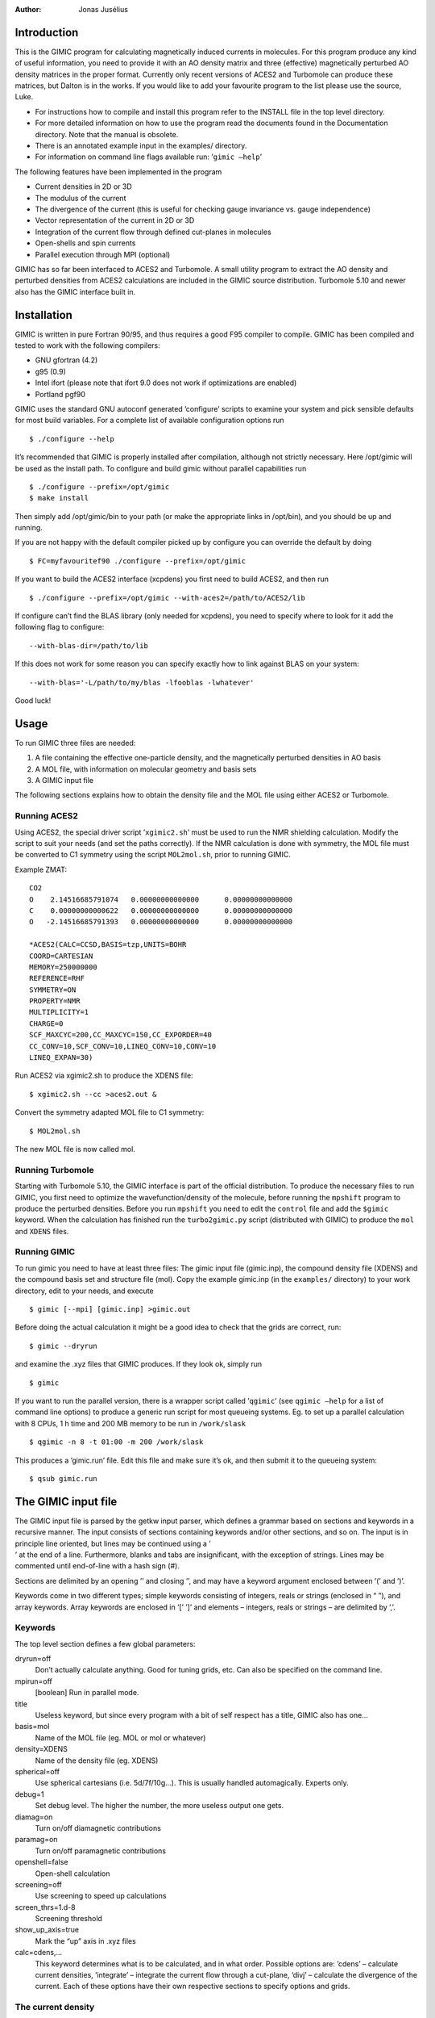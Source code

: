 
:Author: Jonas Jusélius

.. role:: math(raw)
   :format: html latex
..

Introduction
============

This is the GIMIC program for calculating magnetically induced currents
in molecules. For this program produce any kind of useful information,
you need to provide it with an AO density matrix and three (effective)
magnetically perturbed AO density matrices in the proper format.
Currently only recent versions of ACES2 and Turbomole can produce these
matrices, but Dalton is in the works. If you would like to add your
favourite program to the list please use the source, Luke.

-  For instructions how to compile and install this program refer to the
   INSTALL file in the top level directory.

-  For more detailed information on how to use the program read the
   documents found in the Documentation directory. Note that the manual
   is obsolete.

-  There is an annotated example input in the examples/ directory.

-  For information on command line flags available run:
   ’\ ``gimic –help``\ ’

The following features have been implemented in the program

-  Current densities in 2D or 3D

-  The modulus of the current

-  The divergence of the current (this is useful for checking gauge
   invariance vs. gauge independence)

-  Vector representation of the current in 2D or 3D

-  Integration of the current flow through defined cut-planes in
   molecules

-  Open-shells and spin currents

-  Parallel execution through MPI (optional)

GIMIC has so far been interfaced to ACES2 and Turbomole. A small utility
program to extract the AO density and perturbed densities from ACES2
calculations are included in the GIMIC source distribution. Turbomole
5.10 and newer also has the GIMIC interface built in.

Installation
============

GIMIC is written in pure Fortran 90/95, and thus requires a good F95
compiler to compile. GIMIC has been compiled and tested to work with the
following compilers:

-  GNU gfortran (4.2)

-  g95 (0.9)

-  Intel ifort (please note that ifort 9.0 does not work if
   optimizations are enabled)

-  Portland pgf90

GIMIC uses the standard GNU autoconf generated ’configure’ scripts to
examine your system and pick sensible defaults for most build variables.
For a complete list of available configuration options run

::

    $ ./configure --help

It’s recommended that GIMIC is properly installed after compilation,
although not strictly necessary. Here /opt/gimic will be used as the
install path. To configure and build gimic without parallel capabilities
run

::

    $ ./configure --prefix=/opt/gimic
    $ make install

Then simply add /opt/gimic/bin to your path (or make the appropriate
links in /opt/bin), and you should be up and running.

If you are not happy with the default compiler picked up by configure
you can override the default by doing

::

    $ FC=myfavouritef90 ./configure --prefix=/opt/gimic

If you want to build the ACES2 interface (xcpdens) you first need to
build ACES2, and then run

::

    $ ./configure --prefix=/opt/gimic --with-aces2=/path/to/ACES2/lib

If configure can’t find the BLAS library (only needed for xcpdens), you
need to specify where to look for it add the following flag to
configure:

::

    --with-blas-dir=/path/to/lib

If this does not work for some reason you can specify exactly how to
link against BLAS on your system:

::

    --with-blas='-L/path/to/my/blas -lfooblas -lwhatever'

Good luck!

Usage
=====

To run GIMIC three files are needed:

#. A file containing the effective one-particle density, and the
   magnetically perturbed densities in AO basis

#. A MOL file, with information on molecular geometry and basis sets

#. A GIMIC input file

The following sections explains how to obtain the density file and the
MOL file using either ACES2 or Turbomole.

Running ACES2
-------------

Using ACES2, the special driver script ’\ ``xgimic2.sh``\ ’ must be used
to run the NMR shielding calculation. Modify the script to suit your
needs (and set the paths correctly). If the NMR calculation is done with
symmetry, the MOL file must be converted to C1 symmetry using the script
``MOL2mol.sh``, prior to running GIMIC.

Example ZMAT:

::

    CO2
    O    2.14516685791074   0.00000000000000      0.00000000000000
    C    0.00000000000622   0.00000000000000      0.00000000000000
    O   -2.14516685791393   0.00000000000000      0.00000000000000

    *ACES2(CALC=CCSD,BASIS=tzp,UNITS=BOHR
    COORD=CARTESIAN
    MEMORY=250000000
    REFERENCE=RHF
    SYMMETRY=ON
    PROPERTY=NMR
    MULTIPLICITY=1
    CHARGE=0
    SCF_MAXCYC=200,CC_MAXCYC=150,CC_EXPORDER=40
    CC_CONV=10,SCF_CONV=10,LINEQ_CONV=10,CONV=10
    LINEQ_EXPAN=30)

Run ACES2 via xgimic2.sh to produce the XDENS file:

::

    $ xgimic2.sh --cc >aces2.out &

Convert the symmetry adapted MOL file to C1 symmetry:

::

    $ MOL2mol.sh

The new MOL file is now called mol.

Running Turbomole
-----------------

Starting with Turbomole 5.10, the GIMIC interface is part of the
official distribution. To produce the necessary files to run GIMIC, you
first need to optimize the wavefunction/density of the molecule, before
running the ``mpshift`` program to produce the perturbed densities.
Before you run ``mpshift`` you need to edit the ``control`` file and add
the ``$gimic`` keyword. When the calculation has finished run the
``turbo2gimic.py`` script (distributed with GIMIC) to produce the
``mol`` and ``XDENS`` files.

Running GIMIC
-------------

To run gimic you need to have at least three files: The gimic input file
(gimic.inp), the compound density file (XDENS) and the compound basis
set and structure file (mol). Copy the example gimic.inp (in the
``examples/`` directory) to your work directory, edit to your needs, and
execute

::

    $ gimic [--mpi] [gimic.inp] >gimic.out

Before doing the actual calculation it might be a good idea to check
that the grids are correct, run:

::

    $ gimic --dryrun

and examine the .xyz files that GIMIC produces. If they look ok, simply
run

::

    $ gimic

If you want to run the parallel version, there is a wrapper script
called ’\ ``qgimic``\ ’ (see ``qgimic –help`` for a list of command line
options) to produce a generic run script for most queueing systems. Eg.
to set up a parallel calculation with 8 CPUs, 1 h time and 200 MB memory
to be run in ``/work/slask``

::

    $ qgimic -n 8 -t 01:00 -m 200 /work/slask

This produces a ’gimic.run’ file. Edit this file and make sure it’s ok,
and then submit it to the queueing system:

::

    $ qsub gimic.run

The GIMIC input file
====================

| The GIMIC input file is parsed by the getkw input parser, which
  defines a grammar based on sections and keywords in a recursive
  manner. The input consists of sections containing keywords and/or
  other sections, and so on. The input is in principle line oriented,
  but lines may be continued using a ’
| ’ at the end of a line. Furthermore, blanks and tabs are
  insignificant, with the exception of strings. Lines may be commented
  until end-of-line with a hash sign (#).

Sections are delimited by an opening ’’ and closing ’’, and may have a
keyword argument enclosed between ’(’ and ’)’.

Keywords come in two different types; simple keywords consisting of
integers, reals or strings (enclosed in “ ”), and array keywords. Array
keywords are enclosed in ’[’ ’]’ and elements – integers, reals or
strings – are delimited by ’,’.

Keywords
--------

The top level section defines a few global parameters:

dryrun=off
    Don’t actually calculate anything. Good for tuning grids, etc. Can
    also be specified on the command line.

mpirun=off
    [boolean] Run in parallel mode.

title
    Useless keyword, but since every program with a bit of self respect
    has a title, GIMIC also has one…

basis=mol
    Name of the MOL file (eg. MOL or mol or whatever)

density=XDENS
    Name of the density file (eg. XDENS)

spherical=off
    Use spherical cartesians (i.e. 5d/7f/10g…). This is usually handled
    automagically. Experts only.

debug=1
    Set debug level. The higher the number, the more useless output one
    gets.

diamag=on
    Turn on/off diamagnetic contributions

paramag=on
    Turn on/off paramagnetic contributions

openshell=false
    Open-shell calculation

screening=off
    Use screening to speed up calculations

screen\_thrs=1.d-8
    Screening threshold

show\_up\_axis=true
    Mark the “up” axis in .xyz files

calc=cdens,…
    This keyword determines what is to be calculated, and in what order.
    Possible options are: ’cdens’ – calculate current densities,
    ’integrate’ – integrate the current flow through a cut-plane, ’divj’
    – calculate the divergence of the current. Each of these options
    have their own respective sections to specify options and grids.

The current density
-------------------

Section: cdens
~~~~~~~~~~~~~~

Name of output file containing the current tensors

Name of output file containing the current vectors

Vector which specifies the direction of the magnetic field.

magnet\_axis=z] Specify the magnetic field along a defined axis. Valid
options are: i,j,k or x,y,z or T. “i,j,k” are the directions of the
basis vectors defining the computational grid after any Euler rotation.
“x,y,z” are the absolute fixed laboratory axis. “T“ is used for
integration and specifies the direction which is orthogonal to the
molecular plane, but parallel to the integration plane.

Scaling factor for plotting purposes.

Annihilate the diamagnetic contribution to the current. Experts only.

Annihilate the paramagnetic contribution to the current. Experts only.

Grid to be used for calculating the currents. See the ”Grids“ section
for a description of how to specify grids.

Produce files suitable for plotting with ’gnuplot’ or ’gopenmol’

vector=JVEC
    File to contain the current vector field (gnuplot friendly)

modulus=JMOD
    File to contain the modulus of the current density (gnuplot
    friendly)

nvector=NJVEC
    File to contain the normalized current vector field (gnuplot
    friendly). Mostly useful for debugging purposes.

gopenmol=jmod.plt
    File to contain the current density in a gopenmol friendly format.

Integration
-----------

Section: integral
~~~~~~~~~~~~~~~~~

magnet\_axis=T] Specify the magnetic field along the direction which is
orthogonal to the molecular plane, but parallel to the integration
plane.

Vector which specifies the direction of the magnetic field.

Calculate the mod(J) integral, this is useful to verify that the actual
integration grid is sensible in “tricky” molecules.

Integrate the tensor components

If a calculation has been preformed on a even spaced grid, generate a
grid suitable for Gaussian integration by doing Lagrange interpolation

Polynomial order of the Lagrange Interpolation Polynomials

Grid to be used for calculating the currents. See the ”Grids“ section
for a description of how to specify grids.

The divergence of the current field
-----------------------------------

Subsection: divj
~~~~~~~~~~~~~~~~

Vector which specifies the direction of the magnetic field.

magnet\_axis=z] Specify the magnetic field along a defined axis. Valid
options are: i,j,k or x,y,z or T. “i,j,k” are the directions of the
basis vectors defining the computational grid after any Euler rotation.
“x,y,z” are the absolute fixed laboratory axis. “T“ is used for
integration and specifies the direction which is orthogonal to the
molecular plane, but parallel to the integration plane.

Filename of gOpenMol plot

Grid to be used for calculating the currents. See the ”Grids“ section
for a description of how to specify grids.

The electronic density
----------------------

The GIMIC program can also produce plots of the electronic density. This
code is very rudimentary currently, and cannot produce densities of
specific MOs or ranges of MOs.

Section: edens
~~~~~~~~~~~~~~

density=’EDENS’
    Filename which contains AO density. XDENS is fine usually.

density\_plot=’edens\_plt.txt’
    File name of density plot

gopemol=edens.plt
    Filename of gOpenMol plot

grid(std)
    [subsection] Grid to be used for calculating the currents. See the
    ”Grids“ section for a description of how to specify grids.

Grids
=====

There are two principal types of grids; the simple ’std (or base)’ grid,
which is defined by a pair of (orthogonal) basis vectors, and the ’bond’
grid which is mostly useful for defining cut-planes through bonds for
integration. There is also a third grid type ’file’, which specifies a
file containing gridpoints For the exact format of this file please
refer to the source in grid.f90. Furthermore there are two types of
grids, evenly spaced or with grid points distributed for Gauss-Legendere
or Guass-Lobato quadrature. This is specified with the
’type=even\|gauss\|lobato’ keyword. When a quadrature grid is specified
the order of the quadrature must also be specified with the
’gauss\_order’ keyword. The number of grid points in each direction is
specified either explicitly using either of the array keywords
’grid\_points’ or ’spacing’. If the chosen grid is not a simple even
spaced grid, the actual number of grid points will be adjusted upwards
to fit the requirements of the chosen quadrature.

The shape of the grid can also be modified by the ’radius’ key, which
specifies a cutoff radius. This can be useful for integration. Sometimes
it’s practical to be able to specify a grid relative to a well know
starting point. The ’rotation’ keyword specifies Euler angles for
rotation according to the x->y->z convention. Note that the magnetic
field is not rotated, unless it is specified with ’magnet\_axis=i,j or
k’.

GIMIC automatically output a number of .xyz files containing dummy
points to show how the grids defined actually are laid out in space.

Basic grids
-----------

The ’std’ grid is defined by giving an ’origin’ and two orthogonal basis
vectors ’ivec’ and ’jvec’ which define a plane. The third axis is
determined from :math:`\vec k=\vec i\times\vec j`. The array ’lengths’
specifies the grid dimensions in each direction.

grid(std):
~~~~~~~~~~

type=even
origin=-8.0, -8.0, 0.0
    Origin of grid

ivec=1.0, 0.0, 0.0
    Basis vector i

jvec=0.0, 1.0, 0.0
    Basis vector j ( k = i x j )

lengths=16.0, 16.0, 0.0
    Lenthts of (i,j,k)

spacing=0.5, 0.5, 0.5
    Spacing of points on grid (i,j,k)

grid\_points=50, 50, 0
    Number of gridpoints on grid (i,j,k)

rotation=0.0, 0.0, 0.0
    Rotation of (i,j,k) -> (i’,j’,k’) in degrees. Given as Euler angles
    in the x->y->z convention.

Bond grids
----------

The ’bond’ type grids define a plane through a bond, or any other
defined vector. The plane is orthogonal to the vector defining the bond.
The bond can be specified either by giving two atom indices,
’bond=[1,2]’, or by specifying a pair of coordinates, ’coord1’ and
’coord2’. The position of the grid between two atoms is determined by
the ’distance’ key, which specifies the distance from atom 1 towards
atom 2. For analysing dia- and paramagnetic contributions, the positive
direction of the bond is taken to be from atom 1 towards atom 2. Since
one vector is not enough to uniquely defining the coordinate system
(rotations around the bond are arbitrary), a fixpoint must be specified
using either the ’fixpoint’ atom index or the ’fixcoord’ keyword. This
triple of coordinates is also used to fix the direction of the magnetic
field when the ’magnet\_axis=T’ is used.

The shape and size of the bond grid can be specified in two ways. The
origin of the grid is fixed to the center of the bond, and all
specifications are relative to this origin. The first method specifies
lengths in four directions (they can be negative, as long as they
pairwise sum up to a positive number):

::

    up=5.0
    down=5.0
    in=1.5
    out=5.0

The other way to specify the shape is using the ’height’ and ’width’
keywords, which specify intervals relative to the origin:

::

    height=[-5.0, 5.0]
    width=[-1.5, 5.0]

grid(std):
~~~~~~~~~~

type=gauss\|lobato
    Use uneven distribution of grid points for quadrature

bond=1,2
    Atom indices for bond specification

fixpoint=5
    Atom index to use for fixing the magnetic field and grid orientation

coord1=0.0, 0.0, 3.14
    Coordinate of atom 1

coord2=0.0, 0.0, -3.14
    Coordinate of atom 2

fixcoord=0.0, 0.0, 0.0
    Fixation coordinate

distance=1.5
    Place grid ’distance’ between atoms 1 and atom 2

gauss\_order=9
    Order for Gauss quadrature

spacing=0.5, 0.5, 0.5
    Spacing of points on grid (i,j,k) (approximate)

grid\_points=50, 50, 0
    Number of grid points on grid (i,j,k) (approximate)

up=4.0
    Grid size in :math:`\vec i` direction

down=4.0
    Grid size in :math:`-\vec i` direction

in=1.0
    Grid size in :math:`-\vec j` direction

out=6.0
    Grid size in :math:`\vec j` direction

height=-4.0, 4.0
    Grid size relative to grid center

width=-1.0, 6.0
    Grid size relative to grid center

radius=3.0
    Create a round grid by cutting off at radius

rotation=0.0, 0.0, 0.0
    Rotation of (i,j,k) -> (i’,j’,k’) in degrees. Given as Euler angles
    in the x->y->z convention.
